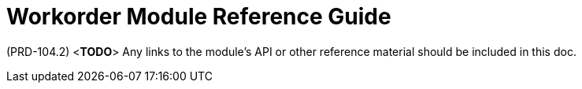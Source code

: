 [id='ref-workorder-module-{chapter}']
=  Workorder Module Reference Guide

(PRD-104.2)
<**TODO**>
Any links to the module's API or other reference material should be included in this doc.
